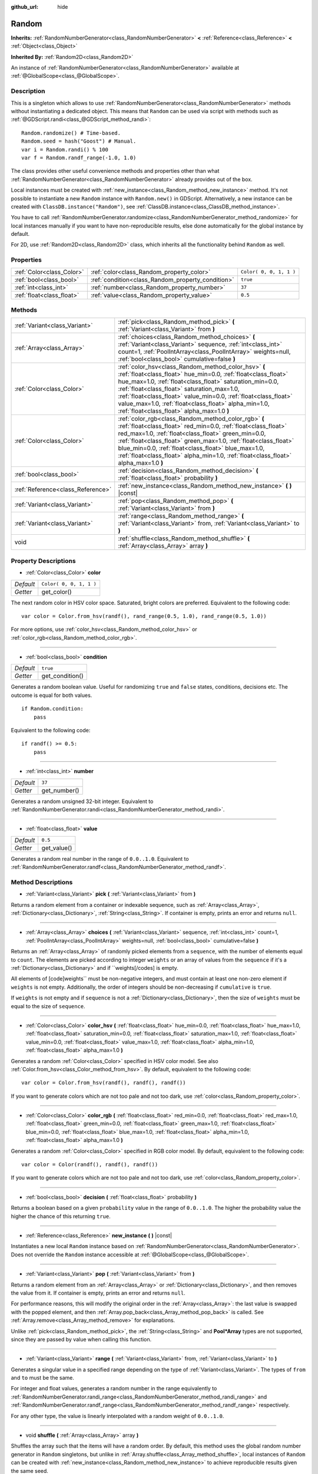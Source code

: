:github_url: hide

.. Generated automatically by doc/tools/make_rst.py in Godot's source tree.
.. DO NOT EDIT THIS FILE, but the Random.xml source instead.
.. The source is found in doc/classes or modules/<name>/doc_classes.

.. _class_Random:

Random
======

**Inherits:** :ref:`RandomNumberGenerator<class_RandomNumberGenerator>` **<** :ref:`Reference<class_Reference>` **<** :ref:`Object<class_Object>`

**Inherited By:** :ref:`Random2D<class_Random2D>`

An instance of :ref:`RandomNumberGenerator<class_RandomNumberGenerator>` available at :ref:`@GlobalScope<class_@GlobalScope>`.

Description
-----------

This is a singleton which allows to use :ref:`RandomNumberGenerator<class_RandomNumberGenerator>` methods without instantiating a dedicated object. This means that ``Random`` can be used via script with methods such as :ref:`@GDScript.randi<class_@GDScript_method_randi>`:

::

    Random.randomize() # Time-based.
    Random.seed = hash("Goost") # Manual.
    var i = Random.randi() % 100
    var f = Random.randf_range(-1.0, 1.0)

The class provides other useful convenience methods and properties other than what :ref:`RandomNumberGenerator<class_RandomNumberGenerator>` already provides out of the box.

Local instances must be created with :ref:`new_instance<class_Random_method_new_instance>` method. It's not possible to instantiate a new ``Random`` instance with ``Random.new()`` in GDScript. Alternatively, a new instance can be created with ``ClassDB.instance("Random")``, see :ref:`ClassDB.instance<class_ClassDB_method_instance>`.

You have to call :ref:`RandomNumberGenerator.randomize<class_RandomNumberGenerator_method_randomize>` for local instances manually if you want to have non-reproducible results, else done automatically for the global instance by default.

For 2D, use :ref:`Random2D<class_Random2D>` class, which inherits all the functionality behind ``Random`` as well.

Properties
----------

+---------------------------+---------------------------------------------------+-------------------------+
| :ref:`Color<class_Color>` | :ref:`color<class_Random_property_color>`         | ``Color( 0, 0, 1, 1 )`` |
+---------------------------+---------------------------------------------------+-------------------------+
| :ref:`bool<class_bool>`   | :ref:`condition<class_Random_property_condition>` | ``true``                |
+---------------------------+---------------------------------------------------+-------------------------+
| :ref:`int<class_int>`     | :ref:`number<class_Random_property_number>`       | ``37``                  |
+---------------------------+---------------------------------------------------+-------------------------+
| :ref:`float<class_float>` | :ref:`value<class_Random_property_value>`         | ``0.5``                 |
+---------------------------+---------------------------------------------------+-------------------------+

Methods
-------

+-----------------------------------+----------------------------------------------------------------------------------------------------------------------------------------------------------------------------------------------------------------------------------------------------------------------------------------------------------------------------------------------------------------------------------------------------------+
| :ref:`Variant<class_Variant>`     | :ref:`pick<class_Random_method_pick>` **(** :ref:`Variant<class_Variant>` from **)**                                                                                                                                                                                                                                                                                                                     |
+-----------------------------------+----------------------------------------------------------------------------------------------------------------------------------------------------------------------------------------------------------------------------------------------------------------------------------------------------------------------------------------------------------------------------------------------------------+
| :ref:`Array<class_Array>`         | :ref:`choices<class_Random_method_choices>` **(** :ref:`Variant<class_Variant>` sequence, :ref:`int<class_int>` count=1, :ref:`PoolIntArray<class_PoolIntArray>` weights=null, :ref:`bool<class_bool>` cumulative=false **)**                                                                                                                                                                            |
+-----------------------------------+----------------------------------------------------------------------------------------------------------------------------------------------------------------------------------------------------------------------------------------------------------------------------------------------------------------------------------------------------------------------------------------------------------+
| :ref:`Color<class_Color>`         | :ref:`color_hsv<class_Random_method_color_hsv>` **(** :ref:`float<class_float>` hue_min=0.0, :ref:`float<class_float>` hue_max=1.0, :ref:`float<class_float>` saturation_min=0.0, :ref:`float<class_float>` saturation_max=1.0, :ref:`float<class_float>` value_min=0.0, :ref:`float<class_float>` value_max=1.0, :ref:`float<class_float>` alpha_min=1.0, :ref:`float<class_float>` alpha_max=1.0 **)** |
+-----------------------------------+----------------------------------------------------------------------------------------------------------------------------------------------------------------------------------------------------------------------------------------------------------------------------------------------------------------------------------------------------------------------------------------------------------+
| :ref:`Color<class_Color>`         | :ref:`color_rgb<class_Random_method_color_rgb>` **(** :ref:`float<class_float>` red_min=0.0, :ref:`float<class_float>` red_max=1.0, :ref:`float<class_float>` green_min=0.0, :ref:`float<class_float>` green_max=1.0, :ref:`float<class_float>` blue_min=0.0, :ref:`float<class_float>` blue_max=1.0, :ref:`float<class_float>` alpha_min=1.0, :ref:`float<class_float>` alpha_max=1.0 **)**             |
+-----------------------------------+----------------------------------------------------------------------------------------------------------------------------------------------------------------------------------------------------------------------------------------------------------------------------------------------------------------------------------------------------------------------------------------------------------+
| :ref:`bool<class_bool>`           | :ref:`decision<class_Random_method_decision>` **(** :ref:`float<class_float>` probability **)**                                                                                                                                                                                                                                                                                                          |
+-----------------------------------+----------------------------------------------------------------------------------------------------------------------------------------------------------------------------------------------------------------------------------------------------------------------------------------------------------------------------------------------------------------------------------------------------------+
| :ref:`Reference<class_Reference>` | :ref:`new_instance<class_Random_method_new_instance>` **(** **)** |const|                                                                                                                                                                                                                                                                                                                                |
+-----------------------------------+----------------------------------------------------------------------------------------------------------------------------------------------------------------------------------------------------------------------------------------------------------------------------------------------------------------------------------------------------------------------------------------------------------+
| :ref:`Variant<class_Variant>`     | :ref:`pop<class_Random_method_pop>` **(** :ref:`Variant<class_Variant>` from **)**                                                                                                                                                                                                                                                                                                                       |
+-----------------------------------+----------------------------------------------------------------------------------------------------------------------------------------------------------------------------------------------------------------------------------------------------------------------------------------------------------------------------------------------------------------------------------------------------------+
| :ref:`Variant<class_Variant>`     | :ref:`range<class_Random_method_range>` **(** :ref:`Variant<class_Variant>` from, :ref:`Variant<class_Variant>` to **)**                                                                                                                                                                                                                                                                                 |
+-----------------------------------+----------------------------------------------------------------------------------------------------------------------------------------------------------------------------------------------------------------------------------------------------------------------------------------------------------------------------------------------------------------------------------------------------------+
| void                              | :ref:`shuffle<class_Random_method_shuffle>` **(** :ref:`Array<class_Array>` array **)**                                                                                                                                                                                                                                                                                                                  |
+-----------------------------------+----------------------------------------------------------------------------------------------------------------------------------------------------------------------------------------------------------------------------------------------------------------------------------------------------------------------------------------------------------------------------------------------------------+

Property Descriptions
---------------------

.. _class_Random_property_color:

- :ref:`Color<class_Color>` **color**

+-----------+-------------------------+
| *Default* | ``Color( 0, 0, 1, 1 )`` |
+-----------+-------------------------+
| *Getter*  | get_color()             |
+-----------+-------------------------+

The next random color in HSV color space. Saturated, bright colors are preferred. Equivalent to the following code:

::

    var color = Color.from_hsv(randf(), rand_range(0.5, 1.0), rand_range(0.5, 1.0))

For more options, use :ref:`color_hsv<class_Random_method_color_hsv>` or :ref:`color_rgb<class_Random_method_color_rgb>`.

----

.. _class_Random_property_condition:

- :ref:`bool<class_bool>` **condition**

+-----------+-----------------+
| *Default* | ``true``        |
+-----------+-----------------+
| *Getter*  | get_condition() |
+-----------+-----------------+

Generates a random boolean value. Useful for randomizing ``true`` and ``false`` states, conditions, decisions etc. The outcome is equal for both values.

::

    if Random.condition:
        pass

Equivalent to the following code:

::

    if randf() >= 0.5:
        pass

----

.. _class_Random_property_number:

- :ref:`int<class_int>` **number**

+-----------+--------------+
| *Default* | ``37``       |
+-----------+--------------+
| *Getter*  | get_number() |
+-----------+--------------+

Generates a random unsigned 32-bit integer. Equivalent to :ref:`RandomNumberGenerator.randi<class_RandomNumberGenerator_method_randi>`.

----

.. _class_Random_property_value:

- :ref:`float<class_float>` **value**

+-----------+-------------+
| *Default* | ``0.5``     |
+-----------+-------------+
| *Getter*  | get_value() |
+-----------+-------------+

Generates a random real number in the range of ``0.0..1.0``. Equivalent to :ref:`RandomNumberGenerator.randf<class_RandomNumberGenerator_method_randf>`.

Method Descriptions
-------------------

.. _class_Random_method_pick:

- :ref:`Variant<class_Variant>` **pick** **(** :ref:`Variant<class_Variant>` from **)**

Returns a random element from a container or indexable sequence, such as :ref:`Array<class_Array>`, :ref:`Dictionary<class_Dictionary>`, :ref:`String<class_String>`. If container is empty, prints an error and returns ``null``.

----

.. _class_Random_method_choices:

- :ref:`Array<class_Array>` **choices** **(** :ref:`Variant<class_Variant>` sequence, :ref:`int<class_int>` count=1, :ref:`PoolIntArray<class_PoolIntArray>` weights=null, :ref:`bool<class_bool>` cumulative=false **)**

Returns an :ref:`Array<class_Array>` of randomly picked elements from a ``sequence``, with the number of elements equal to ``count``. The elements are picked according to integer ``weights`` or an array of values from the ``sequence`` if it's a :ref:`Dictionary<class_Dictionary>` and if ``weights[/codes] is empty.

All elements of [code]weights`` must be non-negative integers, and must contain at least one non-zero element if ``weights`` is not empty. Additionally, the order of integers should be non-decreasing if ``cumulative`` is ``true``.

If ``weights`` is not empty and if ``sequence`` is not a :ref:`Dictionary<class_Dictionary>`, then the size of ``weights`` must be equal to the size of ``sequence``.

----

.. _class_Random_method_color_hsv:

- :ref:`Color<class_Color>` **color_hsv** **(** :ref:`float<class_float>` hue_min=0.0, :ref:`float<class_float>` hue_max=1.0, :ref:`float<class_float>` saturation_min=0.0, :ref:`float<class_float>` saturation_max=1.0, :ref:`float<class_float>` value_min=0.0, :ref:`float<class_float>` value_max=1.0, :ref:`float<class_float>` alpha_min=1.0, :ref:`float<class_float>` alpha_max=1.0 **)**

Generates a random :ref:`Color<class_Color>` specified in HSV color model. See also :ref:`Color.from_hsv<class_Color_method_from_hsv>`. By default, equivalent to the following code:

::

    var color = Color.from_hsv(randf(), randf(), randf())

If you want to generate colors which are not too pale and not too dark, use :ref:`color<class_Random_property_color>`.

----

.. _class_Random_method_color_rgb:

- :ref:`Color<class_Color>` **color_rgb** **(** :ref:`float<class_float>` red_min=0.0, :ref:`float<class_float>` red_max=1.0, :ref:`float<class_float>` green_min=0.0, :ref:`float<class_float>` green_max=1.0, :ref:`float<class_float>` blue_min=0.0, :ref:`float<class_float>` blue_max=1.0, :ref:`float<class_float>` alpha_min=1.0, :ref:`float<class_float>` alpha_max=1.0 **)**

Generates a random :ref:`Color<class_Color>` specified in RGB color model. By default, equivalent to the following code:

::

    var color = Color(randf(), randf(), randf())

If you want to generate colors which are not too pale and not too dark, use :ref:`color<class_Random_property_color>`.

----

.. _class_Random_method_decision:

- :ref:`bool<class_bool>` **decision** **(** :ref:`float<class_float>` probability **)**

Returns a boolean based on a given ``probability`` value in the range of ``0.0..1.0``. The higher the probability value the higher the chance of this returning ``true``.

----

.. _class_Random_method_new_instance:

- :ref:`Reference<class_Reference>` **new_instance** **(** **)** |const|

Instantiates a new local ``Random`` instance based on :ref:`RandomNumberGenerator<class_RandomNumberGenerator>`. Does not override the ``Random`` instance accessible at :ref:`@GlobalScope<class_@GlobalScope>`.

----

.. _class_Random_method_pop:

- :ref:`Variant<class_Variant>` **pop** **(** :ref:`Variant<class_Variant>` from **)**

Returns a random element from an :ref:`Array<class_Array>` or :ref:`Dictionary<class_Dictionary>`, and then removes the value from it. If container is empty, prints an error and returns ``null``.

For performance reasons, this will modify the original order in the :ref:`Array<class_Array>`: the last value is swapped with the popped element, and then :ref:`Array.pop_back<class_Array_method_pop_back>` is called. See :ref:`Array.remove<class_Array_method_remove>` for explanations.

Unlike :ref:`pick<class_Random_method_pick>`, the :ref:`String<class_String>` and **Pool\*Array** types are not supported, since they are passed by value when calling this function.

----

.. _class_Random_method_range:

- :ref:`Variant<class_Variant>` **range** **(** :ref:`Variant<class_Variant>` from, :ref:`Variant<class_Variant>` to **)**

Generates a singular value in a specified range depending on the type of :ref:`Variant<class_Variant>`. The types of ``from`` and ``to`` must be the same.

For integer and float values, generates a random number in the range equivalently to :ref:`RandomNumberGenerator.randi_range<class_RandomNumberGenerator_method_randi_range>` and :ref:`RandomNumberGenerator.randf_range<class_RandomNumberGenerator_method_randf_range>` respectively.

For any other type, the value is linearly interpolated with a random weight of ``0.0..1.0``.

----

.. _class_Random_method_shuffle:

- void **shuffle** **(** :ref:`Array<class_Array>` array **)**

Shuffles the array such that the items will have a random order. By default, this method uses the global random number generator in ``Random`` singletons, but unlike in :ref:`Array.shuffle<class_Array_method_shuffle>`, local instances of ``Random`` can be created with :ref:`new_instance<class_Random_method_new_instance>` to achieve reproducible results given the same seed.

.. |virtual| replace:: :abbr:`virtual (This method should typically be overridden by the user to have any effect.)`
.. |const| replace:: :abbr:`const (This method has no side effects. It doesn't modify any of the instance's member variables.)`
.. |vararg| replace:: :abbr:`vararg (This method accepts any number of arguments after the ones described here.)`
